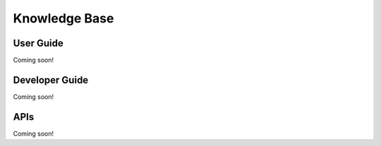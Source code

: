 Knowledge Base
==============

User Guide
----------
Coming soon!

Developer Guide
---------------
Coming soon!

APIs
----
Coming soon!